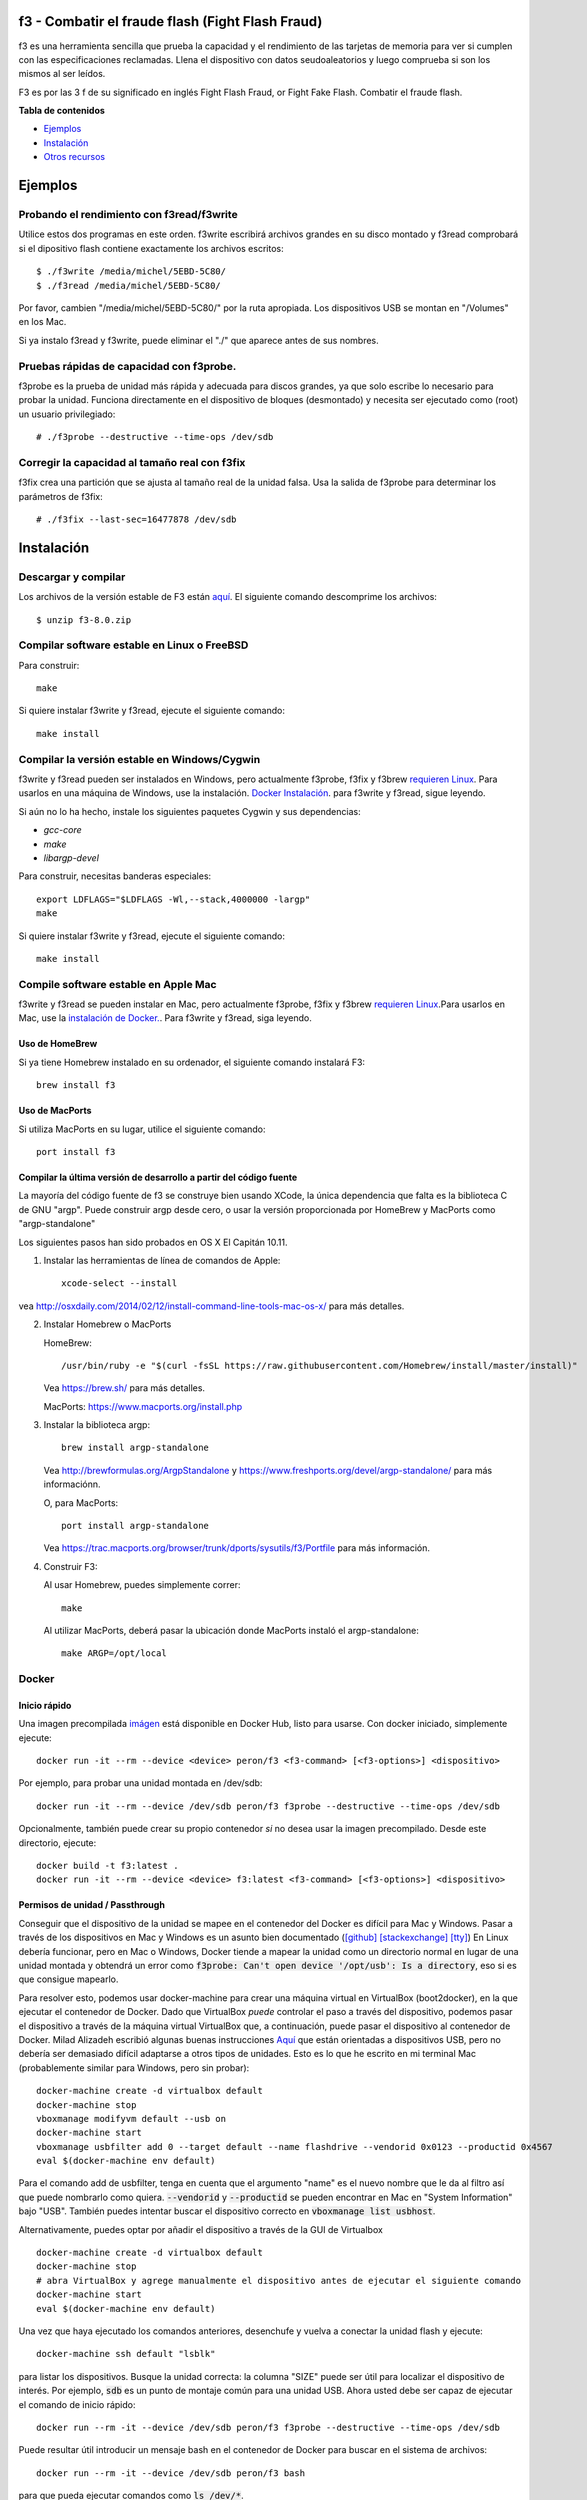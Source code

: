 f3 - Combatir el fraude flash (Fight Flash Fraud)
======================

f3 es una herramienta sencilla que prueba la capacidad y el rendimiento 
de las tarjetas de memoria para ver si cumplen con las especificaciones reclamadas. Llena el 
dispositivo con datos seudoaleatorios y luego comprueba si son los mismos al ser leídos.

F3 es por las 3 f de su significado en inglés Fight Flash Fraud, or Fight Fake Flash. Combatir el fraude flash.

**Tabla de contenidos**

-  `Ejemplos <#Ejemplos>`__
-  `Instalación <#Instalación>`__
-  `Otros recursos <#Otros recursos>`__

.. _Ejemplos:

.. highlight:: bash

Ejemplos
========

Probando el rendimiento con f3read/f3write
---------------------------------------

Utilice estos dos programas en este orden. f3write escribirá archivos grandes 
en su disco montado y f3read comprobará si el dipositivo flash contiene exactamente 
los archivos escritos::

    $ ./f3write /media/michel/5EBD-5C80/
    $ ./f3read /media/michel/5EBD-5C80/

Por favor, cambien "/media/michel/5EBD-5C80/" por la ruta apropiada. Los 
dispositivos USB se montan en "/Volumes" en los Mac.

Si ya instalo f3read y f3write, puede eliminar el "./" que 
aparece antes de sus nombres.

Pruebas rápidas de capacidad con f3probe.
---------------------------------

f3probe es la prueba de unidad más rápida y adecuada para discos grandes, ya que 
solo escribe lo necesario para probar la unidad. Funciona directamente en el 
dispositivo de bloques (desmontado) y necesita ser ejecutado como (root) 
un usuario privilegiado::

    # ./f3probe --destructive --time-ops /dev/sdb

.. Advertencia:: ¡Esto destruirá cualquier dato almacenado previamente en su disco!

Corregir la capacidad al tamaño real con f3fix
---------------------------------------------

f3fix crea una partición que se ajusta al tamaño real de la unidad falsa. 
Usa la salida de f3probe para determinar los parámetros de f3fix::

    # ./f3fix --last-sec=16477878 /dev/sdb

Instalación
============

Descargar y compilar
--------------------

Los archivos de la versión estable de F3 están
`aquí <https://github.com/AltraMayor/f3/releases>`__. El 
siguiente comando descomprime los archivos::

    $ unzip f3-8.0.zip


Compilar software estable en Linux o FreeBSD
-------------------------------------------

Para construir::

    make

Si quiere instalar f3write y f3read, ejecute el siguiente comando::

    make install

Compilar la versión estable en Windows/Cygwin
-----------------------------------------

f3write y f3read pueden ser instalados en Windows, pero actualmente f3probe, f3fix 
y f3brew  `requieren Linux <#Aplicaciones-adicionales-para-Linux>`__.  Para usarlos en una máquina de Windows, 
use la instalación. `Docker Instalación <#docker>`__.  para f3write 
y f3read, sigue leyendo.

Si aún no lo ha hecho, instale los siguientes paquetes Cygwin y sus dependencias:

- `gcc-core`
- `make`
- `libargp-devel`

Para construir, necesitas banderas especiales::

    export LDFLAGS="$LDFLAGS -Wl,--stack,4000000 -largp"
    make

Si quiere instalar f3write y f3read, ejecute el siguiente comando::

    make install

Compile software estable en Apple Mac
------------------------------------

f3write y f3read se pueden instalar en Mac, pero actualmente f3probe, f3fix y 
f3brew `requieren Linux <#Aplicaciones-adicionales-para-Linux>`__.Para usarlos 
en Mac, use la `instalación de Docker. <#docker>`__.  Para f3write y f3read, siga 
leyendo.

Uso de HomeBrew
~~~~~~~~~~~~~~

Si ya tiene Homebrew instalado en su ordenador, el siguiente comando 
instalará F3::

    brew install f3

Uso de MacPorts
~~~~~~~~~~~~~~

Si utiliza MacPorts en su lugar, utilice el siguiente comando::

    port install f3

Compilar la última versión de desarrollo a partir del código fuente
~~~~~~~~~~~~~~~~~~~~~~~~~~~~~~~~~~~~~~~~~~~~~~~~~~~~~~~~~~~~~

La mayoría del código fuente de f3 se construye bien usando XCode, la única 
dependencia que falta es la biblioteca C de GNU "argp". Puede construir argp 
desde cero, o usar la versión proporcionada por HomeBrew y MacPorts como "argp-standalone"

Los siguientes pasos han sido probados en OS X El Capitán 10.11.

1) Instalar las herramientas de línea de comandos de Apple::

       xcode-select --install

vea http://osxdaily.com/2014/02/12/install-command-line-tools-mac-os-x/
para más detalles.

2) Instalar Homebrew o MacPorts

   HomeBrew::

     /usr/bin/ruby -e "$(curl -fsSL https://raw.githubusercontent.com/Homebrew/install/master/install)"

   Vea https://brew.sh/ para más detalles.

   MacPorts: https://www.macports.org/install.php

3) Instalar la biblioteca argp::

       brew install argp-standalone

   Vea http://brewformulas.org/ArgpStandalone y
   https://www.freshports.org/devel/argp-standalone/ para más
   informaciónn.

   O, para MacPorts::

     port install argp-standalone

   Vea https://trac.macports.org/browser/trunk/dports/sysutils/f3/Portfile
   para más información.

4) Construir F3::

   Al usar Homebrew, puedes simplemente correr::

       make

   Al utilizar MacPorts, deberá pasar la ubicación donde MacPorts 
   instaló el argp-standalone::

       make ARGP=/opt/local

Docker
------

Inicio rápido
~~~~~~~~~~~

Una imagen precompilada `imágen <https://cloud.docker.com/repository/docker/peron/f3>`__
está disponible en Docker Hub, listo para usarse. 
Con docker iniciado, simplemente ejecute::

    docker run -it --rm --device <device> peron/f3 <f3-command> [<f3-options>] <dispositivo>

Por ejemplo, para probar una unidad montada en /dev/sdb::

    docker run -it --rm --device /dev/sdb peron/f3 f3probe --destructive --time-ops /dev/sdb

Opcionalmente, también puede crear su propio contenedor  *si* no desea usar 
la imagen precompilado. Desde este directorio, ejecute::

    docker build -t f3:latest .
    docker run -it --rm --device <device> f3:latest <f3-command> [<f3-options>] <dispositivo>

Permisos de unidad / Passthrough
~~~~~~~~~~~~~~~~~~~~~~~~~~~~~~~

Conseguir que el dispositivo de la unidad se mapee en el contenedor del Docker es difícil para Mac y
Windows.  Pasar a través de los dispositivos en Mac y Windows es un asunto bien documentado 
(`[github]
<https://github.com/docker/for-mac/issues/3110#issuecomment-456853036>`__
`[stackexchange]
<https://devops.stackexchange.com/questions/4572/how-to-pass-a-dev-disk-device-on-macos-into-linux-docker/6076#6076>`__
`[tty]
<https://christopherjmcclellan.wordpress.com/2019/04/21/using-usb-with-docker-for-mac/#tldr>`__)
En Linux debería funcionar, pero en Mac o Windows, Docker tiende a mapear 
la unidad como un directorio normal en lugar de una unidad montada y obtendrá 
un error como :code:`f3probe: Can't open device '/opt/usb': Is a directory`, eso 
si es que consigue mapearlo.

Para resolver esto, podemos usar docker-machine para crear una máquina virtual en VirtualBox 
(boot2docker), en la que ejecutar el contenedor de Docker. Dado que VirtualBox *puede* 
controlar el paso a través del dispositivo, podemos pasar el dispositivo a través de la máquina virtual VirtualBox 
que, a continuación, puede pasar el dispositivo al contenedor de Docker. Milad Alizadeh 
escribió algunas buenas instrucciones `Aquí
<https://mil.ad/docker/2018/05/06/access-usb-devices-in-container-in-mac.html>`__
que están orientadas a dispositivos USB, pero no debería ser demasiado difícil adaptarse a 
otros tipos de unidades. Esto es lo que he escrito en mi terminal Mac (probablemente 
similar para Windows, pero sin probar)::

    docker-machine create -d virtualbox default
    docker-machine stop
    vboxmanage modifyvm default --usb on
    docker-machine start
    vboxmanage usbfilter add 0 --target default --name flashdrive --vendorid 0x0123 --productid 0x4567
    eval $(docker-machine env default)


Para el comando add de usbfilter, tenga en cuenta que el argumento "name" es el nuevo nombre 
que le da al filtro así que puede nombrarlo como quiera.
:code:`--vendorid` y :code:`--productid` se pueden encontrar en Mac en  "System
Information" bajo "USB". También puedes intentar buscar el dispositivo correcto en 
:code:`vboxmanage list usbhost`.

Alternativamente, puedes optar por añadir el dispositivo a través de la GUI 
de Virtualbox ::

    docker-machine create -d virtualbox default
    docker-machine stop
    # abra VirtualBox y agrege manualmente el dispositivo antes de ejecutar el siguiente comando
    docker-machine start
    eval $(docker-machine env default)

Una vez que haya ejecutado los comandos anteriores, desenchufe y vuelva a conectar la unidad flash y ejecute::

    docker-machine ssh default "lsblk"

para listar los dispositivos. Busque la unidad correcta: la columna "SIZE" puede ser 
útil para localizar el dispositivo de interés. Por ejemplo, :code:`sdb` es un punto de montaje 
común para una unidad USB. Ahora usted debe ser capaz de ejecutar el comando de 
inicio rápido::

    docker run --rm -it --device /dev/sdb peron/f3 f3probe --destructive --time-ops /dev/sdb

Puede resultar útil introducir un mensaje bash en el contenedor de Docker para 
buscar en el sistema de archivos::

    docker run --rm -it --device /dev/sdb peron/f3 bash

para que pueda ejecutar comandos como  :code:`ls /dev/*`.

Aplicaciones adicionales para Linux
--------------------------------

Instalar dependencias
~~~~~~~~~~~~~~~~~~~~

f3probe y f3brew requieren la versión 1 de la biblioteca libudev, y f3fix 
requiere la versión 0 de la biblioteca libparted para compilar. En Ubuntu, 
puede instalar estas bibliotecas con el siguiente comando::

    sudo apt-get install libudev1 libudev-dev libparted-dev

Si está ejecutando una versión de Ubuntu anterior a 20.04.1, reemplace el paquete `libparted-dev`
en la línea de comandos anterior con `libparted0-dev`.

En Fedora, puede instalar estas bibliotecas con el siguiente comando::

    sudo dnf install systemd-devel parted-devel

Compilar las aplicaciones adicionales
~~~~~~~~~~~~~~~~~~~~~~~~~~~~~~

::

    make extra

.. nota::
   - Las aplicaciones adicionales solo se compilan y prueban en  
	 Linux.
   - Por favor, no me envíe un correo electrónico diciendo que desea que las 
	 aplicaciones adicionales se ejecuten en su plataforma; Ya lo sé.
   - Si desea que las aplicaciones adicionales se ejecuten en su plataforma, 
	 ayúdelas a portar o a encontrar a alguien que pueda portarlas por usted. 
	 Si portan alguna de ellas, por favor envíenme el parche para ayudar a los demás.
   - Las aplicaciones adicionales son f3probe, f3brew y f3fix.

Si quieres instalar las aplicaciones extra, ejecuta el siguiente 
comando::

    make install-extra

Otros recursos
===============

Interfaces gráficas
-------------------------

Gracias a nuestra creciente comunidad de luchadores contra el fraude flash, tenemos las siguientes 
interfaces gráficas (GUI) disponibles para F3:

`F3 QT <https://github.com/zwpwjwtz/f3-qt>`__ es una GUI para Linux que usa
QT. F3 QT soporta ``f3write``, ``f3read``, ``f3probe``, y ``f3fix``. Autor:
Tianze.

Por favor, apoye el proyecto anterior probándolo y dando retroalimentación 
a sus autores. Esto hará que su código mejore como ha mejorado el mío.

Archivos
-----

::

    changelog   - Registro de cambios para los mantenedores de paquetes
    f3read.1    - Página de manuales para f3read y f3write
                Para leer esta página del manual, ejecute  `man ./f3read.1`
                Para instalar la página, ejecute
                `install --owner=root --group=root --mode=644 f3read.1 /usr/share/man/man1`
    LICENSE     - Licencia (GPLv3)
    Makefile    - archivo make(1)
    README      - Este archivo
    *.h and *.c - C code of F3

Scripts de Bash
------------

Aunque los scripts simples enumerados en esta sección están listos para su uso, 
realmente están diseñados para ayudarle a escribir sus propios scripts. Así que 
puede personalizar F3 a sus necesidades específicas::

    f3write.h2w - Script para crear archivos exactamente como H2testw.
        Ejemplo:  `f3write.h2w /media/michel/5EBD-5C80/`

    log-f3wr    - Script que ejecuta f3write y f3read, y registra  
                  su salida en un archivo de registro.
        Ejemplo: `log-f3wr log-filename /media/michel/5EBD-5C80/`

Tenga en cuenta que todos los scripts y ejemplos de uso anteriores asumen 
que f3write, f3read y los scripts están en la misma carpeta.
